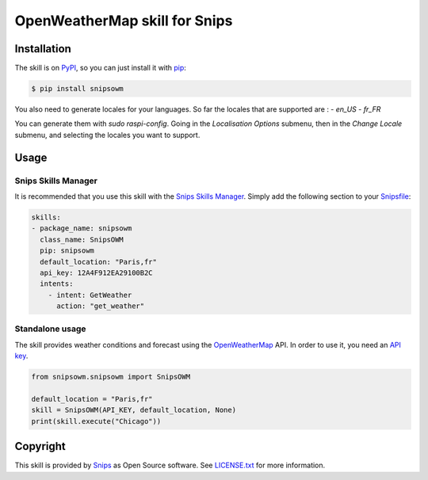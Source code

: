 OpenWeatherMap skill for Snips
==============================

|Build Status| |PyPI| |MIT License|


Installation
------------

The skill is on `PyPI`_, so you can just install it with `pip`_:

.. code-block:: console

    $ pip install snipsowm


You also need to generate locales for your languages. So far the locales that are supported are :
- `en_US`
- `fr_FR`

You can generate them with `sudo raspi-config`. Going in the `Localisation Options` submenu, then in the `Change Locale` submenu, and selecting the locales you want to support.

Usage
-----

Snips Skills Manager
^^^^^^^^^^^^^^^^^^^^

It is recommended that you use this skill with the `Snips Skills Manager <https://github.com/snipsco/snipsskills>`_. Simply add the following section to your `Snipsfile <https://github.com/snipsco/snipsskills/wiki/The-Snipsfile>`_:

.. code-block:: yaml

    skills:
    - package_name: snipsowm
      class_name: SnipsOWM
      pip: snipsowm
      default_location: "Paris,fr"
      api_key: 12A4F912EA29100B2C
      intents:
        - intent: GetWeather
          action: "get_weather"
      

Standalone usage
^^^^^^^^^^^^^^^^

The skill provides weather conditions and forecast using the `OpenWeatherMap`_ API. In order to use it, you need an `API key`_.

.. code-block:: python

    from snipsowm.snipsowm import SnipsOWM

    default_location = "Paris,fr"
    skill = SnipsOWM(API_KEY, default_location, None) 
    print(skill.execute("Chicago"))

Copyright
---------

This skill is provided by `Snips`_ as Open Source software. See `LICENSE.txt`_ for more
information.

.. |Build Status| image:: https://travis-ci.org/snipsco/snips-skill-owm.svg
   :target: https://travis-ci.org/snipsco/snips-skill-owm
   :alt: Build Status
.. |PyPI| image:: https://img.shields.io/pypi/v/snipsowm.svg
   :target: https://pypi.python.org/pypi/snipsowm
   :alt: PyPI
.. |MIT License| image:: https://img.shields.io/badge/license-MIT-blue.svg
   :target: https://raw.githubusercontent.com/snipsco/snips-skill-owm/master/LICENSE.txt
   :alt: MIT License

.. _`PyPI`: https://pypi.python.org/pypi/snipsowm
.. _`pip`: http://www.pip-installer.org
.. _`OpenWeatherMap`: https://openweathermap.org/
.. _`API key`: https://openweathermap.org/appid#get
.. _`Snips`: https://www.snips.ai
.. _`OpenWeatherMap website`: https://openweathermap.org/api
.. _`LICENSE.txt`: https://github.com/snipsco/snips-skill-owm/blob/master/LICENSE.txt
